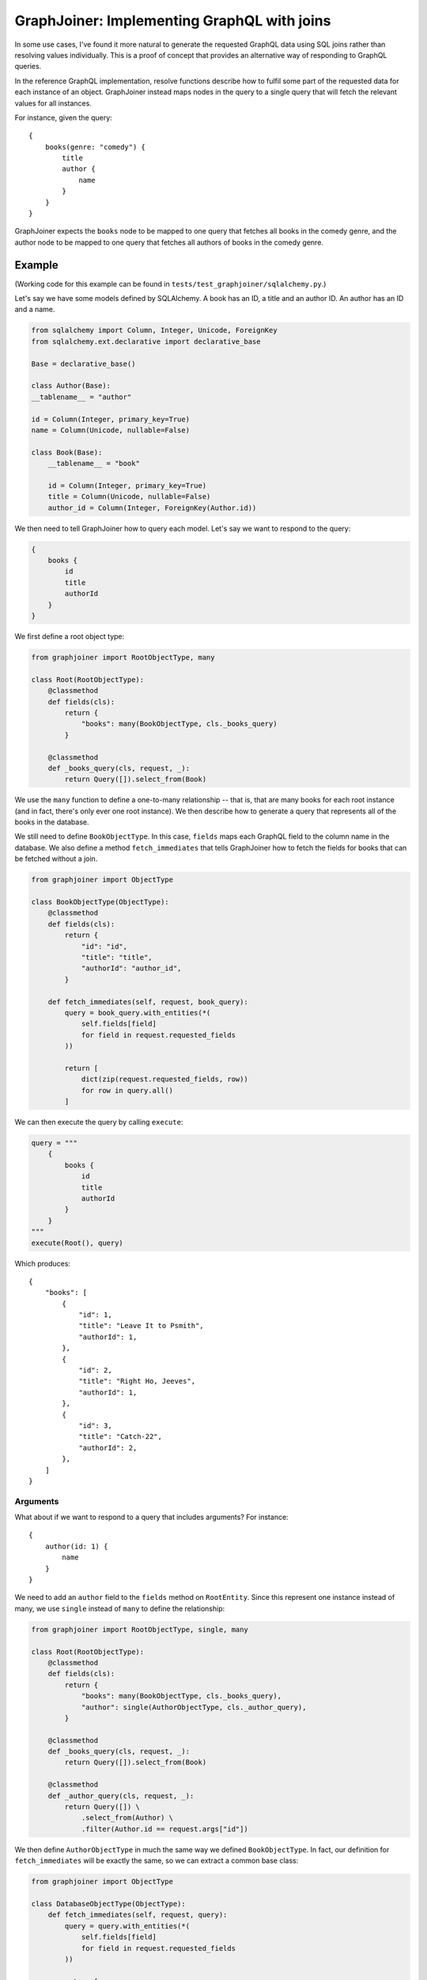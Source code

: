 GraphJoiner: Implementing GraphQL with joins
============================================

In some use cases, I've found it more natural to generate the requested GraphQL
data using SQL joins rather than resolving values individually. This is a proof
of concept that provides an alternative way of responding to GraphQL queries.

In the reference GraphQL implementation, resolve functions describe how to
fulfil some part of the requested data for each instance of an object.
GraphJoiner instead maps nodes in the query to a single query that will fetch
the relevant values for all instances.

For instance, given the query:

::

    {
        books(genre: "comedy") {
            title
            author {
                name
            }
        }
    }

GraphJoiner expects the ``books`` node to be mapped to one query that fetches
all books in the comedy genre, and the author node to be mapped to one query
that fetches all authors of books in the comedy genre.

Example
-------

(Working code for this example can be found in ``tests/test_graphjoiner/sqlalchemy.py``.)

Let's say we have some models defined by SQLAlchemy. A book has an ID, a title
and an author ID. An author has an ID and a name.

.. code-block:: python

    from sqlalchemy import Column, Integer, Unicode, ForeignKey
    from sqlalchemy.ext.declarative import declarative_base

    Base = declarative_base()

    class Author(Base):
    __tablename__ = "author"
    
    id = Column(Integer, primary_key=True)
    name = Column(Unicode, nullable=False)

    class Book(Base):
        __tablename__ = "book"
        
        id = Column(Integer, primary_key=True)
        title = Column(Unicode, nullable=False)
        author_id = Column(Integer, ForeignKey(Author.id))

We then need to tell GraphJoiner how to query each model. Let's say we want to
respond to the query:

.. code-block:: none

    {
        books {
            id
            title
            authorId
        }
    }

We first define a root object type:

.. code-block:: python

    from graphjoiner import RootObjectType, many

    class Root(RootObjectType):
        @classmethod
        def fields(cls):
            return {
                "books": many(BookObjectType, cls._books_query)
            }
        
        @classmethod
        def _books_query(cls, request, _):
            return Query([]).select_from(Book)

We use the ``many`` function to define a one-to-many relationship -- that is,
that are many books for each root instance (and in fact, there's only ever one
root instance). We then describe how to generate a query that represents all of
the books in the database.

We still need to define ``BookObjectType``.
In this case, ``fields`` maps each GraphQL field to the column name in the database.
We also define a method ``fetch_immediates`` that tells GraphJoiner
how to fetch the fields for books that can be fetched without a join.

.. code-block:: python

    from graphjoiner import ObjectType

    class BookObjectType(ObjectType):
        @classmethod
        def fields(cls):
            return {
                "id": "id",
                "title": "title",
                "authorId": "author_id",
            }
        
        def fetch_immediates(self, request, book_query):
            query = book_query.with_entities(*(
                self.fields[field]
                for field in request.requested_fields
            ))
            
            return [
                dict(zip(request.requested_fields, row))
                for row in query.all()
            ]

We can then execute the query by calling ``execute``:

.. code-block:: python
    
    query = """
        {
            books {
                id
                title
                authorId
            }
        }
    """
    execute(Root(), query)


Which produces:

::

    {
        "books": [
            {
                "id": 1,
                "title": "Leave It to Psmith",
                "authorId": 1,
            },
            {
                "id": 2,
                "title": "Right Ho, Jeeves",
                "authorId": 1,
            },
            {
                "id": 3,
                "title": "Catch-22",
                "authorId": 2,
            },
        ]
    }


Arguments
~~~~~~~~~

What about if we want to respond to a query that includes arguments?
For instance:

::
    
    {
        author(id: 1) {
            name
        }
    }

We need to add an ``author`` field to the ``fields`` method on ``RootEntity``.
Since this represent one instance instead of many, we use ``single`` instead of
``many`` to define the relationship:

.. code-block:: python

    from graphjoiner import RootObjectType, single, many

    class Root(RootObjectType):
        @classmethod
        def fields(cls):
            return {
                "books": many(BookObjectType, cls._books_query),
                "author": single(AuthorObjectType, cls._author_query),
            }
        
        @classmethod
        def _books_query(cls, request, _):
            return Query([]).select_from(Book)
        
        @classmethod
        def _author_query(cls, request, _):
            return Query([]) \
                .select_from(Author) \
                .filter(Author.id == request.args["id"])

We then define ``AuthorObjectType`` in much the same way we defined
``BookObjectType``. In fact, our definition for ``fetch_immediates`` will be
exactly the same, so we can extract a common base class:

.. code-block:: python

    from graphjoiner import ObjectType

    class DatabaseObjectType(ObjectType):
        def fetch_immediates(self, request, query):
            query = query.with_entities(*(
                self.fields[field]
                for field in request.requested_fields
            ))
            
            return [
                dict(zip(request.requested_fields, row))
                for row in query.all()
            ]

    class BookObjectType(DatabaseObjectType):
        @classmethod
        def fields(cls):
            return {
                "id": "id",
                "title": "title",
                "authorId": "author_id",
            }
    
    class AuthorObjectType(DatabaseObjectType):
        @classmethod
        def fields(cls):
            return {
                "id": "id",
                "name": "name",
            }

As before, we can execute the query by calling ``execute``:

.. code-block:: python
    
    query = """
        {
            author(id: 1) {
                name
            }
        }
    """
    execute(Root(), query)


Which produces:

::

    {
        "author": {
            "name": "PG Wodehouse",
        }
    }

Joins
~~~~~

Suppose we want to find the name of an author, and all of the books they wrote:

::
    
    {
        author(id: 1) {
            name
            books {
                title
            }
        }
    }

We need to tweak the ``author`` field so that it contains a relationship from
authors to books:

    class AuthorObjectType(DatabaseObjectType):
        @classmethod
        def fields(cls):
            return {
                "id": "id",
                "name": "name",
                "books": many(BookObjectType, cls._books_query, join={"id": "authorId"}),
            }
        
        def _books_query(cls, request, author_query):
            authors = author_query.with_entities(Author.id).distinct().subquery()
            return Query([]) \
                .select_from(Book) \
                .join(authors, authors.c.id == Book.author_id)

The function ``_books_query`` maps a query for authors into a query for books
by those authors. The ``join`` argument then describes how to join the results
of those queries together: in this case, the ``id`` field on an author
corresponds to the ``authorId`` field on a book.

As before, we can execute the query by calling ``execute``:

.. code-block:: python
    
    query = """
        {
            author(id: 1) {
                name
                books {
                    title
                }
            }
        }
    """
    execute(Root(), query)


Which produces:

::

    {
        "author": {
            "name": "PG Wodehouse",
            "books": [
                {
                    "title": "Leave It to Psmith",
                },
                {
                    "title": "Right Ho, Jeeves",
                },
            ]
        }
    }

Installation
------------

    pip install graphjoiner

